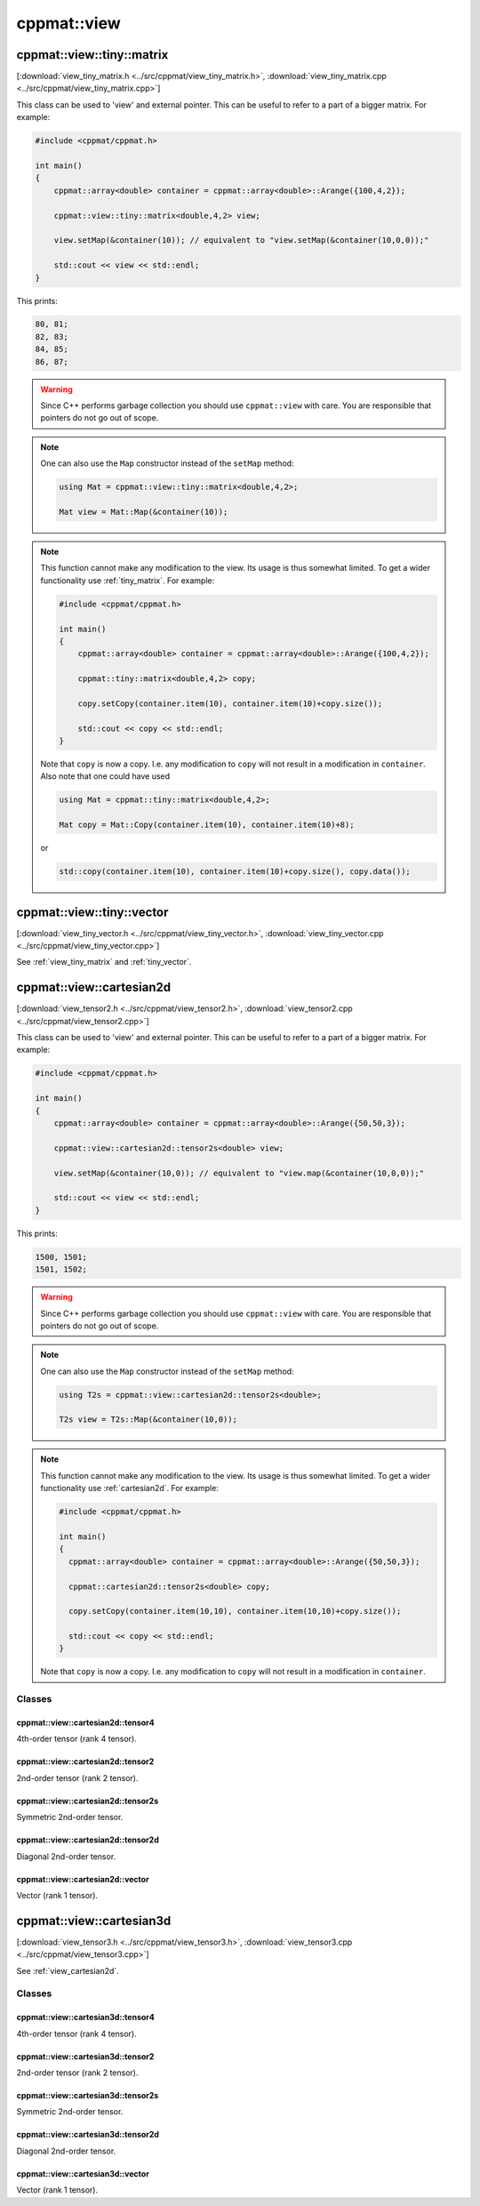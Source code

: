 
.. _view:

************
cppmat::view
************

.. _view_tiny_matrix:

cppmat::view::tiny::matrix
==========================

[:download:`view_tiny_matrix.h <../src/cppmat/view_tiny_matrix.h>`, :download:`view_tiny_matrix.cpp <../src/cppmat/view_tiny_matrix.cpp>`]

This class can be used to 'view' and external pointer. This can be useful to refer to a part of a bigger matrix. For example:

.. code-block:: cpp

  #include <cppmat/cppmat.h>

  int main()
  {
      cppmat::array<double> container = cppmat::array<double>::Arange({100,4,2});

      cppmat::view::tiny::matrix<double,4,2> view;

      view.setMap(&container(10)); // equivalent to "view.setMap(&container(10,0,0));"

      std::cout << view << std::endl;
  }

This prints:

.. code-block:: bash

  80, 81;
  82, 83;
  84, 85;
  86, 87;

.. warning::

  Since C++ performs garbage collection you should use ``cppmat::view`` with care. You are responsible that pointers do not go out of scope.

.. note::

  One can also use the ``Map`` constructor instead of the ``setMap`` method:

  .. code-block:: cpp

    using Mat = cppmat::view::tiny::matrix<double,4,2>;

    Mat view = Mat::Map(&container(10));

.. note::

  This function cannot make any modification to the view. Its usage is thus somewhat limited. To get a wider functionality use :ref:`tiny_matrix`. For example:

  .. code-block:: cpp

    #include <cppmat/cppmat.h>

    int main()
    {
        cppmat::array<double> container = cppmat::array<double>::Arange({100,4,2});

        cppmat::tiny::matrix<double,4,2> copy;

        copy.setCopy(container.item(10), container.item(10)+copy.size());

        std::cout << copy << std::endl;
    }

  Note that ``copy`` is now a copy. I.e. any modification to ``copy`` will not result in a modification in ``container``. Also note that one could have used

  .. code-block:: cpp

    using Mat = cppmat::tiny::matrix<double,4,2>;

    Mat copy = Mat::Copy(container.item(10), container.item(10)+8);

  or

  .. code-block:: cpp

    std::copy(container.item(10), container.item(10)+copy.size(), copy.data());

.. _view_tiny_vector:

cppmat::view::tiny::vector
==========================

[:download:`view_tiny_vector.h <../src/cppmat/view_tiny_vector.h>`, :download:`view_tiny_vector.cpp <../src/cppmat/view_tiny_vector.cpp>`]

See :ref:`view_tiny_matrix` and :ref:`tiny_vector`.

.. _view_cartesian2d:

cppmat::view::cartesian2d
=========================

[:download:`view_tensor2.h <../src/cppmat/view_tensor2.h>`, :download:`view_tensor2.cpp <../src/cppmat/view_tensor2.cpp>`]

This class can be used to 'view' and external pointer. This can be useful to refer to a part of a bigger matrix. For example:

.. code-block:: cpp

  #include <cppmat/cppmat.h>

  int main()
  {
      cppmat::array<double> container = cppmat::array<double>::Arange({50,50,3});

      cppmat::view::cartesian2d::tensor2s<double> view;

      view.setMap(&container(10,0)); // equivalent to "view.map(&container(10,0,0));"

      std::cout << view << std::endl;
  }

This prints:

.. code-block:: bash

  1500, 1501;
  1501, 1502;

.. warning::

  Since C++ performs garbage collection you should use ``cppmat::view`` with care. You are responsible that pointers do not go out of scope.

.. note::

  One can also use the ``Map`` constructor instead of the ``setMap`` method:

  .. code-block:: cpp

    using T2s = cppmat::view::cartesian2d::tensor2s<double>;

    T2s view = T2s::Map(&container(10,0));

.. note::

  This function cannot make any modification to the view. Its usage is thus somewhat limited. To get a wider functionality use :ref:`cartesian2d`. For example:

  .. code-block:: cpp

    #include <cppmat/cppmat.h>

    int main()
    {
      cppmat::array<double> container = cppmat::array<double>::Arange({50,50,3});

      cppmat::cartesian2d::tensor2s<double> copy;

      copy.setCopy(container.item(10,10), container.item(10,10)+copy.size());

      std::cout << copy << std::endl;
    }

  Note that ``copy`` is now a copy. I.e. any modification to ``copy`` will not result in a modification in ``container``.

Classes
-------

.. _view_cartesian2d_tensor4:

cppmat::view::cartesian2d::tensor4
^^^^^^^^^^^^^^^^^^^^^^^^^^^^^^^^^^

4th-order tensor (rank 4 tensor).

.. _view_cartesian2d_tensor2:

cppmat::view::cartesian2d::tensor2
^^^^^^^^^^^^^^^^^^^^^^^^^^^^^^^^^^

2nd-order tensor (rank 2 tensor).

.. _view_cartesian2d_tensor2s:

cppmat::view::cartesian2d::tensor2s
^^^^^^^^^^^^^^^^^^^^^^^^^^^^^^^^^^^

Symmetric 2nd-order tensor.

.. _view_cartesian2d_tensor2d:

cppmat::view::cartesian2d::tensor2d
^^^^^^^^^^^^^^^^^^^^^^^^^^^^^^^^^^^

Diagonal 2nd-order tensor.

.. _view_cartesian2d_vector:

cppmat::view::cartesian2d::vector
^^^^^^^^^^^^^^^^^^^^^^^^^^^^^^^^^

Vector (rank 1 tensor).

.. _view_cartesian3d:

cppmat::view::cartesian3d
=========================

[:download:`view_tensor3.h <../src/cppmat/view_tensor3.h>`, :download:`view_tensor3.cpp <../src/cppmat/view_tensor3.cpp>`]

See :ref:`view_cartesian2d`.

Classes
-------

.. _view_cartesian3d_tensor4:

cppmat::view::cartesian3d::tensor4
^^^^^^^^^^^^^^^^^^^^^^^^^^^^^^^^^^

4th-order tensor (rank 4 tensor).

.. _view_cartesian3d_tensor2:

cppmat::view::cartesian3d::tensor2
^^^^^^^^^^^^^^^^^^^^^^^^^^^^^^^^^^

2nd-order tensor (rank 2 tensor).

.. _view_cartesian3d_tensor2s:

cppmat::view::cartesian3d::tensor2s
^^^^^^^^^^^^^^^^^^^^^^^^^^^^^^^^^^^

Symmetric 2nd-order tensor.

.. _view_cartesian3d_tensor2d:

cppmat::view::cartesian3d::tensor2d
^^^^^^^^^^^^^^^^^^^^^^^^^^^^^^^^^^^

Diagonal 2nd-order tensor.

.. _view_cartesian3d_vector:

cppmat::view::cartesian3d::vector
^^^^^^^^^^^^^^^^^^^^^^^^^^^^^^^^^

Vector (rank 1 tensor).
